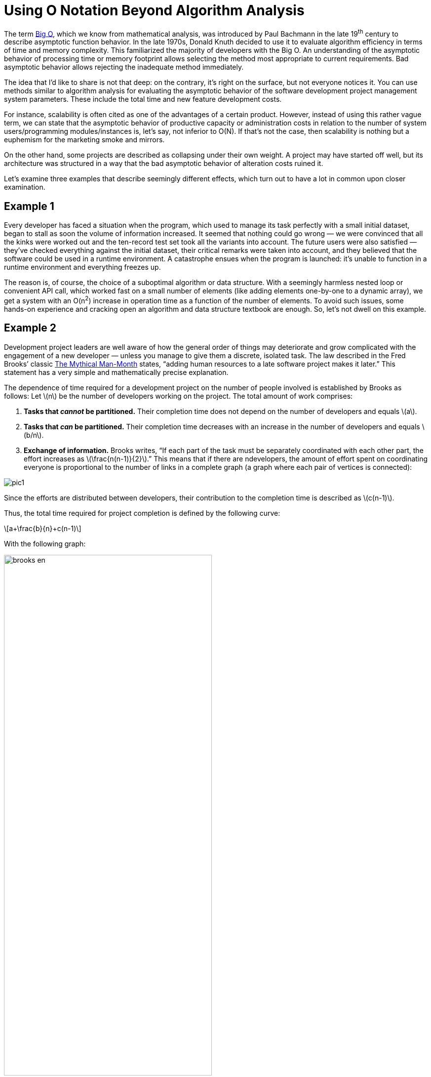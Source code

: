 = Using O Notation Beyond Algorithm Analysis

:stem: latexmath

The term https://en.wikipedia.org/wiki/Big_O_notation[Big O], which we know from mathematical analysis, was introduced by Paul Bachmann in the late 19^th^ century to describe asymptotic function behavior. In the late 1970s, Donald Knuth decided to use it to evaluate algorithm efficiency in terms of time and memory complexity. This familiarized the majority of developers with the Big O. An understanding of the asymptotic behavior of processing time or memory footprint allows selecting the method most appropriate to current requirements. Bad asymptotic behavior allows rejecting the inadequate method immediately.

The idea that I’d like to share is not that deep: on the contrary, it's right on the surface, but not everyone notices it. You can use methods similar to algorithm analysis for evaluating the asymptotic behavior of the software development project management system parameters. These include the total time and new feature development costs.

For instance, scalability is often cited as one of the advantages of a certain product. However, instead of using this rather vague term, we can state that the asymptotic behavior of productive capacity or administration costs in relation to the number of system users/programming modules/instances is, let’s say, not inferior to O(N). If that’s not the case, then scalability is nothing but a euphemism for the marketing smoke and mirrors.

On the other hand, some projects are described as collapsing under their own weight. A project may have started off well, but its architecture was structured in a way that the bad asymptotic behavior of alteration costs ruined it.

Let’s examine three examples that describe seemingly different effects, which turn out to have a lot in common upon closer examination.

== Example 1

Every developer has faced a situation when the program, which used to manage its task perfectly with a small initial dataset, began to stall as soon the volume of information increased. It seemed that nothing could go wrong — we were convinced that all the kinks were worked out and the ten-record test set took all the variants into account. The future users were also satisfied — they’ve checked everything against the initial dataset, their critical remarks were taken into account, and they believed that the software could be used in a runtime environment. A catastrophe ensues when the program is launched: it’s unable to function in a runtime environment and everything freezes up.

The reason is, of course, the choice of a suboptimal algorithm or data structure. With a seemingly harmless nested loop or convenient API call, which worked fast on a small number of elements (like adding elements one-by-one to a dynamic array), we get a system with an O(n^2^) increase in operation time as a function of the number of elements. To avoid such issues, some hands-on experience and cracking open an algorithm and data structure textbook are enough. So, let’s not dwell on this example.

== Example 2

Development project leaders are well aware of how the general order of things may deteriorate and grow complicated with the engagement of a new developer — unless you manage to give them a discrete, isolated task. The law described in the Fred Brooks’ classic https://en.wikipedia.org/wiki/The_Mythical_Man-Month[The Mythical Man-Month] states, “adding human resources to a late software project makes it later.” This statement has a very simple and mathematically precise explanation.

The dependence of time required for a development project on the number of people involved is established by Brooks as follows: Let stem:[n] be the number of developers working on the project. The total amount of work comprises: 



1. *Tasks that _cannot_ be partitioned.* Their completion time does not depend on the number of developers and equals stem:[a].

2. *Tasks that _can_ be partitioned.* Their completion time decreases with an increase in the number of developers and equals stem:[b/n].

3. *Exchange of information.* Brooks writes, “If each part of the task must be separately coordinated with each other part, the effort increases as stem:[\frac{n(n-1)}{2}].” This means that if there are ndevelopers, the amount of effort spent on coordinating everyone is proportional to the number of links in a complete graph (a graph where each pair of vertices is connected):

image::pic1.png[]

Since the efforts are distributed between developers, their contribution to the completion time is described as stem:[c(n-1)].

Thus, the total time required for project completion is defined by the following curve:

[stem]
++++
a+\frac{b}{n}+c(n-1)
++++

With the following graph:

image::brooks-en.png[width="70%"]

Meanwhile, the efforts in man-hours are determined by the following formula:

[stem]
++++
a+b+cn(n-1)
++++

The key idea proposed by F. Brooks states that the increase in the number of developers in a team leads to a decrease in project completion time only to a certain extent, after which an increase of completion time occurs. Applying O notation to the obtained patterns, we can state that in a Brooks project, the completion time increases with an increase in the number of developers as O(n) and the project cost as O(n^2^).

This is essential knowledge for a project leader who has to decide whether or not to engage new developers in a project that’s pressed for time, right?

== Example 3

Another classic example of a badly growing dependence is cited in all Agile methodology books. It's the increase in cost of change as a function of the project age.

image::badproject-en.png[width="70%"]

Once again, explaining this dependence is easy if you realize that the development of a programming project begins to resemble a complete graph, where project-related artifacts (programming modules, requirements, tests, documentation) are the vertices:

image::pic2.png[]

The introduction of each subsequent vertex to this graph costs more and more each time since more and more links with the already existing vertices emerge. Moreover, it often requires an upgrade of the existing vertices, which are linked to the new one (changes in the interface, tests, documentation). Afterward, alterations begin cascading in an avalanche-like manner until homeostasis is attained. Depending on how the connections between the artifacts function in a project, we can obtain a polynomial with a large power coefficient O(n^k^). The cost of change increases as a function of the already existing project artifacts.

As a result of this activity, at some point, the project development stalls, all the time is wasted on dealing with old issues, new alterations are introduced at an unacceptably slow rate, and, with colossal difficulties, developers keep saying that “everything has to be rewritten” — in other words, the project begins to collapse under its own weight.

== Conclusion

Despite the fact that the examples cited describe entirely different effects, it's easy to see that they have a lot in common: everything started off well and ended badly. In all cases, this was due to the inability to evaluate the asymptotic behavior of the key system parameters during further development.

In the first case, the problem is resolved by the choice of algorithm or data structure with proper asymptotic behavior.

In the second and third examples, the problem is in the non-linear growth of the number of connections in a complete graph. If your system resembles a complete graph, there's no reason to expect that an increase in the number of elements will lead to positive consequences. A model of a graph with connections has an illustrative or qualitative rather than quantitative nature, and the connection graph does not need to be complete in the strict sense of the word. For Brooks’ Law and the cost of change growth effect to manifest, the graph only needs to have a tendency towards completeness. On the other hand, the least number of connections that a graph with n of vertices can have is equal to n-1, such as, for example, in a star-type graph:

image::pic3.png[]

If the connections within a system are structured in a star-like manner, in a linear fashion, or in any other way that creates O(n) edges with n vertices, we get a system that behaves in a qualitatively different manner when growing: the cost of adding a new vertex in such a system is always a constant.

Just a few words on how to obtain this result in practice. Generally, all aspects of the project should be optimized: from program architecture to project specialist labor management.

When designing an application, we can utilize the star-like quality of the platform-plugins architecture. It has a certain basic segment — the application’s core or platform — which is developed with all possible meticulousness and rarely altered. All of the application’s functions use the core’s services and interact with each other only through the core. Meanwhile, the core itself does not depend on plugins.

In object-oriented development, this principle can be conveniently implemented via the source-subscriber pattern, and particularly via the mediator pattern.

In distributed environments, we can utilize message brokers.

Considering the above, it is clear that some initial overhead expenses for programming such architecture are compensated later by the savings on the interaction between add-ins’ developers and the coordination of add-ins among themselves. Task partitioning becomes possible, and engaging new developers in the project becomes simple and safe.

The effect described by Brooks should also be diminished by managing intra-project communications (a decrease in the quadratically growing part of labor efforts). For instance, general employee briefings and blanket e-mail newsletters with the maximum of information on current operations allow each of the participants https://en.wikipedia.org/wiki/Combinatorial_explosion#Communication[to interact with the “central vertex”] without the need to search for the proper addressee. Project managers are aware that communication problems are not merely limited to huge projects; they emerge even when four participants are involved and as the project grows, they can reach truly cosmic dimensions.

The Agile approach provides a whole set of measures to attain O(1)-asymptotic behavior of the alteration cost increase. Besides the importance of communication management (including such radical methods as paired programming), special attention is heeded to development via testing. It involves the creation of rigid and isolated ‘functional requirement-test-code’ links that do not lead to the emergence of extraneous connections and all-around dependencies. The perfect dependence of alteration cost on the phase of the project, according to Agile, is as follows:

image::xpproject-en.png[width="70%"]

As mentioned before, the idea articulated in this article lays on the surface. We, the developers, can evaluate the algorithm’s behavior as the task grows more complex. So, why not begin similarly forecasting the development project parameter behavior as the project grows and develops? We can optimize algorithms and get rid of unnecessary cycles and calculations. Why not optimize the entire development project, clearing out unneeded connections and dependences?

You might also be interested in reading https://getlighthouse.com/blog/developing-leaders-team-grows-big/[Developing Leaders: What to Do When Your Team Grows Too Big] (more complete graphs!).
